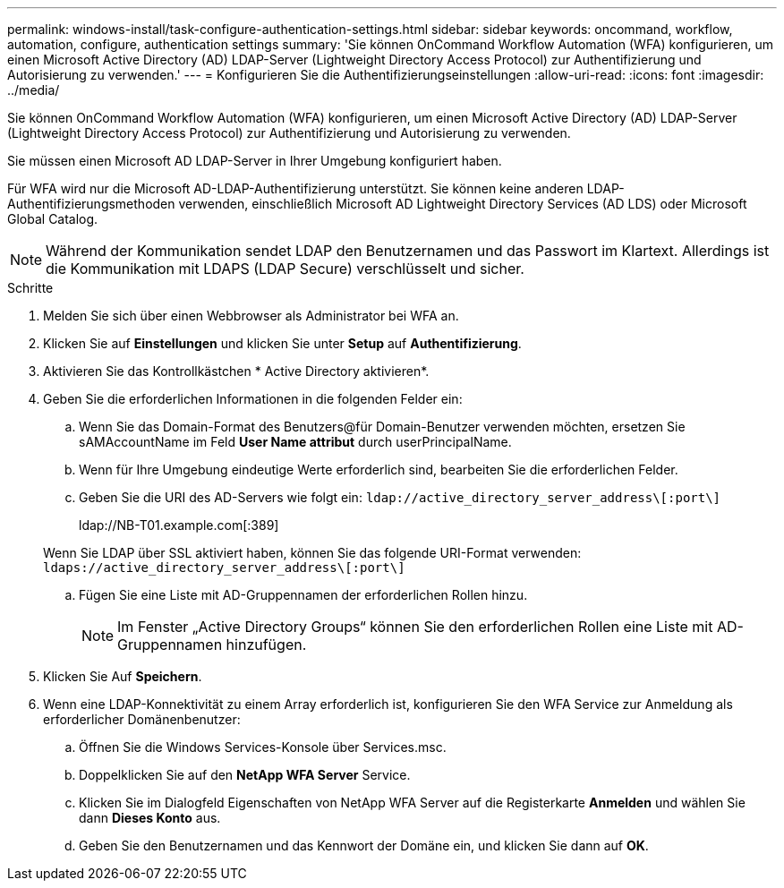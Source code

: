 ---
permalink: windows-install/task-configure-authentication-settings.html 
sidebar: sidebar 
keywords: oncommand, workflow, automation, configure, authentication settings 
summary: 'Sie können OnCommand Workflow Automation (WFA) konfigurieren, um einen Microsoft Active Directory (AD) LDAP-Server (Lightweight Directory Access Protocol) zur Authentifizierung und Autorisierung zu verwenden.' 
---
= Konfigurieren Sie die Authentifizierungseinstellungen
:allow-uri-read: 
:icons: font
:imagesdir: ../media/


[role="lead"]
Sie können OnCommand Workflow Automation (WFA) konfigurieren, um einen Microsoft Active Directory (AD) LDAP-Server (Lightweight Directory Access Protocol) zur Authentifizierung und Autorisierung zu verwenden.

Sie müssen einen Microsoft AD LDAP-Server in Ihrer Umgebung konfiguriert haben.

Für WFA wird nur die Microsoft AD-LDAP-Authentifizierung unterstützt. Sie können keine anderen LDAP-Authentifizierungsmethoden verwenden, einschließlich Microsoft AD Lightweight Directory Services (AD LDS) oder Microsoft Global Catalog.


NOTE: Während der Kommunikation sendet LDAP den Benutzernamen und das Passwort im Klartext. Allerdings ist die Kommunikation mit LDAPS (LDAP Secure) verschlüsselt und sicher.

.Schritte
. Melden Sie sich über einen Webbrowser als Administrator bei WFA an.
. Klicken Sie auf *Einstellungen* und klicken Sie unter *Setup* auf *Authentifizierung*.
. Aktivieren Sie das Kontrollkästchen * Active Directory aktivieren*.
. Geben Sie die erforderlichen Informationen in die folgenden Felder ein:
+
.. Wenn Sie das Domain-Format des Benutzers@für Domain-Benutzer verwenden möchten, ersetzen Sie sAMAccountName im Feld *User Name attribut* durch userPrincipalName.
.. Wenn für Ihre Umgebung eindeutige Werte erforderlich sind, bearbeiten Sie die erforderlichen Felder.
.. Geben Sie die URI des AD-Servers wie folgt ein: `ldap://active_directory_server_address\[:port\]`
+
ldap://NB-T01.example.com[:389]

+
Wenn Sie LDAP über SSL aktiviert haben, können Sie das folgende URI-Format verwenden: `ldaps://active_directory_server_address\[:port\]`

.. Fügen Sie eine Liste mit AD-Gruppennamen der erforderlichen Rollen hinzu.
+

NOTE: Im Fenster „Active Directory Groups“ können Sie den erforderlichen Rollen eine Liste mit AD-Gruppennamen hinzufügen.



. Klicken Sie Auf *Speichern*.
. Wenn eine LDAP-Konnektivität zu einem Array erforderlich ist, konfigurieren Sie den WFA Service zur Anmeldung als erforderlicher Domänenbenutzer:
+
.. Öffnen Sie die Windows Services-Konsole über Services.msc.
.. Doppelklicken Sie auf den *NetApp WFA Server* Service.
.. Klicken Sie im Dialogfeld Eigenschaften von NetApp WFA Server auf die Registerkarte *Anmelden* und wählen Sie dann *Dieses Konto* aus.
.. Geben Sie den Benutzernamen und das Kennwort der Domäne ein, und klicken Sie dann auf *OK*.



